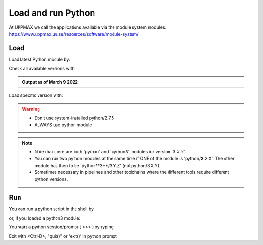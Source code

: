 Load and run Python
===================

At UPPMAX we call the applications available via the module system modules. 
https://www.uppmax.uu.se/resources/software/module-system/ 

Load
----------
Load latest Python module by:

.. prompt:: bash $

    module load python
    
Check all available versions with:

.. prompt:: bash $

    module available python

.. admonition:: Output as of March 9 2022
    :class: dropdown
    
    .. prompt::  text
    
        -------------------------------------- /sw/mf/rackham/applications ---------------------------------------
           python_ML_packages/3.9.5    wrf-python/1.3.1

        --------------------------------------- /sw/mf/rackham/compilers ----------------------------------------
           python/2.7.6     python/3.3      python/3.6.0    python/3.9.5  (D)    python3/3.8.7
           python/2.7.9     python/3.3.1    python/3.6.8    python3/3.6.0        python3/3.9.5 (D)
           python/2.7.11    python/3.4.3    python/3.7.2    python3/3.6.8
           python/2.7.15    python/3.5.0    python/3.8.7    python3/3.7.2

          Where:
          D:  Default Module

        Use "module spider" to find all possible modules and extensions.
        Use "module keyword key1 key2 ..." to search for all possible modules matching any of the "keys".


Load specific version with:

.. prompt:: bash $

    module load python/X.Y.Z

.. warning::

    + Don’t use system-installed python/2.7.5
    + ALWAYS use python module

.. note::

    + Note that there are both 'python' and 'python3' modules for version '3.X.Y'.
    + You can run two python modules at the same time if ONE of the module is 'python/**2**.X.X'. The other module has then to be 'python**3**/3.Y.Z' (not python/3.X.Y).
    + Sometimes necessary in pipelines and other toolchains where the different tools require different python versions.

Run
---

You can run a python script in the shell by:

.. prompt:: bash $

    python example.py

or, if you loaded a python3 module:

.. prompt:: bash $

    python3 example.py

You start a python session/prompt ( >>> ) by typing:

.. prompt:: bash $

    python  # or python3

    #for interactive 
    ipython # or ipython3 
    
Exit with <Ctrl-D>, "quit()" or 'exit()’ in python prompt

.. prompt:: python >>>

    <Ctrl-D>
    quit()
    exit()
